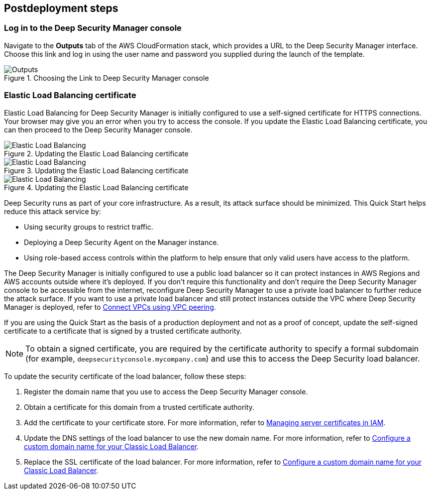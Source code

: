 // Include any postdeployment steps here, such as steps necessary to test that the deployment was successful. If there are no postdeployment steps, leave this file empty.

== Postdeployment steps

=== Log in to the Deep Security Manager console
Navigate to the *Outputs* tab of the AWS CloudFormation stack, which provides a URL to the Deep Security Manager interface. Choose this link and log in using the user name and password you supplied during the launch of the template.

[#outputs1]
.Choosing the Link to Deep Security Manager console
image::../docs/deployment_guide/images/outputs.png[Outputs]

=== Elastic Load Balancing certificate

Elastic Load Balancing for Deep Security Manager is initially configured to use a self-signed certificate for HTTPS connections. Your browser may give you an error when you try to access the console. If you update the Elastic Load Balancing certificate, you can then proceed to the Deep Security Manager console.

[#elb1]
.Updating the Elastic Load Balancing certificate
image::../docs/deployment_guide/images/elb1.png[Elastic Load Balancing]

[#elb2]
.Updating the Elastic Load Balancing certificate
image::../docs/deployment_guide/images/elb2.png[Elastic Load Balancing]

[#elb3]
.Updating the Elastic Load Balancing certificate
image::../docs/deployment_guide/images/elb3.png[Elastic Load Balancing]

Deep Security runs as part of your core infrastructure. As a result, its attack surface should be minimized. This Quick Start helps reduce this attack service by:

* Using security groups to restrict traffic.
* Deploying a Deep Security Agent on the Manager instance.
* Using role-based access controls within the platform to help ensure that only valid users have access to the platform.

The Deep Security Manager is initially configured to use a public load balancer so it can protect instances in AWS Regions and AWS accounts outside where it's deployed. If you don't require this functionality and don't require the Deep Security Manager console to be accessible from the internet, reconfigure Deep Security Manager to use a private load balancer to further reduce the attack surface. If you want to use a private load balancer and still protect instances outside the VPC where Deep Security Manager is deployed, refer to https://docs.aws.amazon.com/vpc/latest/userguide/vpc-peering.html[Connect VPCs using VPC peering^].

If you are using the Quick Start as the basis of a production deployment and not as a proof of concept, update the self-signed certificate to a certificate that is signed by a trusted certificate authority.

NOTE: To obtain a signed certificate, you are required by the certificate authority to specify a formal subdomain (for example, `deepsecurityconsole.mycompany.com`) and use this to access the Deep Security load balancer.

To update the security certificate of the load balancer, follow these steps:

. Register the domain name that you use to access the Deep Security Manager console.
. Obtain a certificate for this domain from a trusted certificate authority.
. Add the certificate to your certificate store. For more information, refer to https://docs.aws.amazon.com/IAM/latest/UserGuide/id_credentials_server-certs.html[Managing server certificates in IAM^].
. Update the DNS settings of the load balancer to use the new domain name. For more information, refer to https://docs.aws.amazon.com/elasticloadbalancing/latest/classic/using-domain-names-with-elb.html[Configure a custom domain name for your Classic Load Balancer^].
. Replace the SSL certificate of the load balancer. For more information, refer to https://docs.aws.amazon.com/elasticloadbalancing/latest/classic/using-domain-names-with-elb.html[Configure a custom domain name for your Classic Load Balancer^].